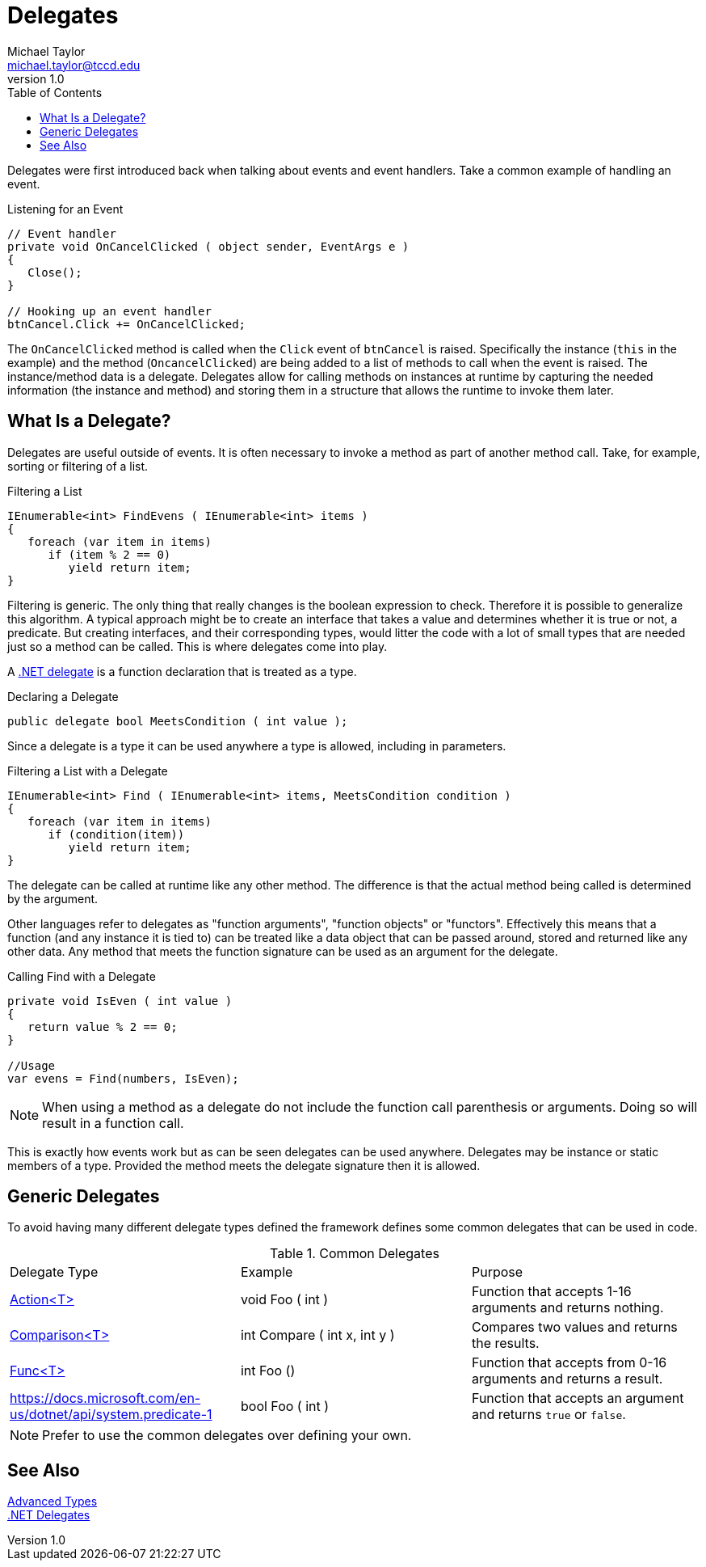 = Delegates
Michael Taylor <michael.taylor@tccd.edu>
v1.0
:toc:

Delegates were first introduced back when talking about events and event handlers.
Take a common example of handling an event.

.Listening for an Event
[source,csharp]
----
// Event handler
private void OnCancelClicked ( object sender, EventArgs e )
{
   Close();
}

// Hooking up an event handler
btnCancel.Click += OnCancelClicked;
----

The `OnCancelClicked` method is called when the `Click` event of `btnCancel` is raised.
Specifically the instance (`this` in the example) and the method (`OncancelClicked`) are being added to a list of methods to call when the event is raised.
The instance/method data is a delegate.
Delegates allow for calling methods on instances at runtime by capturing the needed information (the instance and method) and storing them in a structure that allows the runtime to invoke them later.

== What Is a Delegate?

Delegates are useful outside of events.
It is often necessary to invoke a method as part of another method call.
Take, for example, sorting or filtering of a list.

.Filtering a List
[source,csharp]
----
IEnumerable<int> FindEvens ( IEnumerable<int> items )
{
   foreach (var item in items)
      if (item % 2 == 0)
         yield return item;
}
----

Filtering is generic. The only thing that really changes is the boolean expression to check.
Therefore it is possible to generalize this algorithm.
A typical approach might be to create an interface that takes a value and determines whether it is true or not, a predicate.
But creating interfaces, and their corresponding types, would litter the code with a lot of small types that are needed just so a method can be called.
This is where delegates come into play.

A https://docs.microsoft.com/en-us/dotnet/csharp/programming-guide/delegates[.NET delegate] is a function declaration that is treated as a type.

.Declaring a Delegate
[source,csharp]
----
public delegate bool MeetsCondition ( int value );
----

Since a delegate is a type it can be used anywhere a type is allowed, including in parameters.

.Filtering a List with a Delegate
[source,csharp]
----
IEnumerable<int> Find ( IEnumerable<int> items, MeetsCondition condition )
{
   foreach (var item in items)
      if (condition(item))
         yield return item;
}
----

The delegate can be called at runtime like any other method. 
The difference is that the actual method being called is determined by the argument.

Other languages refer to delegates as "function arguments", "function objects" or "functors".
Effectively this means that a function (and any instance it is tied to) can be treated like a data object that can be passed around, stored and returned like any other data.
Any method that meets the function signature can be used as an argument for the delegate.

.Calling Find with a Delegate
[source,csharp]
----
private void IsEven ( int value )
{
   return value % 2 == 0;
}

//Usage
var evens = Find(numbers, IsEven);
----

NOTE: When using a method as a delegate do not include the function call parenthesis or arguments. Doing so will result in a function call.

This is exactly how events work but as can be seen delegates can be used anywhere.
Delegates may be instance or static members of a type.
Provided the method meets the delegate signature then it is allowed.

== Generic Delegates

To avoid having many different delegate types defined the framework defines some common delegates that can be used in code.

.Common Delegates
|===
| Delegate Type | Example | Purpose
| https://docs.microsoft.com/en-us/dotnet/api/system.action-1[Action<T>] | void Foo ( int ) | Function that accepts 1-16 arguments and returns nothing.
| https://docs.microsoft.com/en-us/dotnet/api/system.comparison-1[Comparison<T>] | int Compare ( int x, int y ) | Compares two values and returns the results.
| https://docs.microsoft.com/en-us/dotnet/api/system.func-1[Func<T>] | int Foo () | Function that accepts from 0-16 arguments and returns a result.
| https://docs.microsoft.com/en-us/dotnet/api/system.predicate-1 | bool Foo ( int ) | Function that accepts an argument and returns `true` or `false`.
|===

NOTE: Prefer to use the common delegates over defining your own.

== See Also

link:readme.adoc[Advanced Types] +
https://docs.microsoft.com/en-us/dotnet/csharp/programming-guide/delegates[.NET Delegates] +
